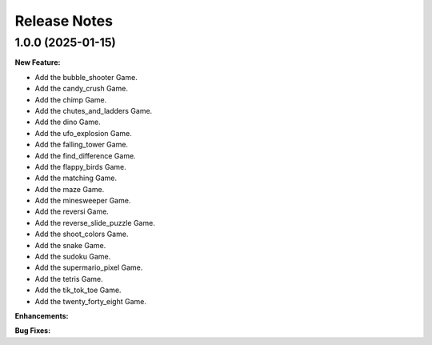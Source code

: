 Release Notes
*************

1.0.0 (2025-01-15)
==================

**New Feature:**

- Add the bubble_shooter Game.
- Add the candy_crush Game.
- Add the chimp Game.
- Add the chutes_and_ladders Game.
- Add the dino Game.
- Add the ufo_explosion Game.
- Add the falling_tower Game.
- Add the find_difference Game.
- Add the flappy_birds Game.
- Add the matching Game.
- Add the maze Game.
- Add the minesweeper Game.
- Add the reversi Game.
- Add the reverse_slide_puzzle Game.
- Add the shoot_colors Game.
- Add the snake Game.
- Add the sudoku Game.
- Add the supermario_pixel Game.
- Add the tetris Game.
- Add the tik_tok_toe Game.
- Add the twenty_forty_eight Game.


**Enhancements:**


**Bug Fixes:**
